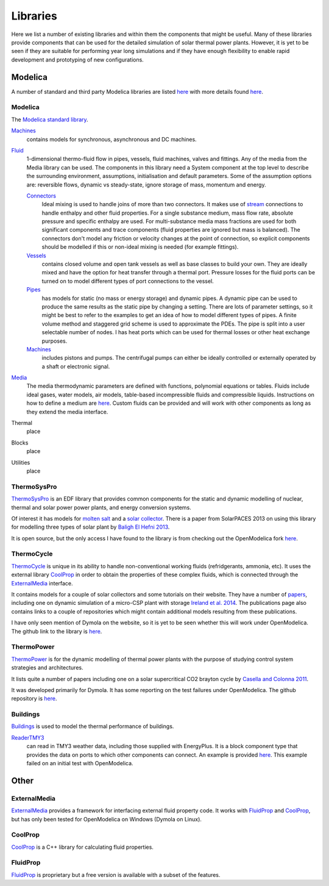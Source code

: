 Libraries
=========
Here we list a number of existing libraries and within them the components that might be useful.  Many of these libraries provide components that can be used for the detailed simulation of solar thermal power plants.  However, it is yet to be seen if they are suitable for performing year long simulations and if they have enough flexibility to enable rapid development and prototyping of new configurations.

Modelica
--------
A number of standard and third party Modelica libraries are listed `here <https://www.modelica.org/libraries>`__ with more details found `here <https://build.openmodelica.org/Documentation/index.html>`__.

Modelica
^^^^^^^^
The `Modelica standard library`_.

`Machines <http://modelica.github.io/Modelica/om/Modelica.Electrical.Machines.html>`__
    contains models for synchronous, asynchronous and DC machines.

`Fluid <http://modelica.github.io/Modelica/om/Modelica.Fluid.html>`__
    1-dimensional thermo-fluid flow in pipes, vessels, fluid machines, valves and fittings.  Any of the media from the Media library can be used.  The components in this library need a System component at the top level to describe the surrounding environment, assumptions, initialisation and default parameters.  Some of the assumption options are: reversible flows, dynamic vs steady-state, ignore storage of mass, momentum and energy.

    `Connectors <http://modelica.github.io/Modelica/om/Modelica.Fluid.UsersGuide.ComponentDefinition.FluidConnectors.html>`__
        Ideal mixing is used to handle joins of more than two connectors.  It makes use of `stream <https://github.com/modelica/Modelica/blob/release/Modelica%203.2.1/Resources/Documentation/Fluid/Stream-Connectors-Overview-Rationale.pdf>`_ connections to handle enthalpy and other fluid properties.  For a single substance medium, mass flow rate, absolute pressure and specific enthalpy are used.  For multi-substance media mass fractions are used for both significant components and trace components (fluid properties are ignored but mass is balanced).  The connectors don't model any friction or velocity changes at the point of connection, so explicit components should be modelled if this or non-ideal mixing is needed (for example fittings).

    `Vessels <http://modelica.github.io/Modelica/om/Modelica.Fluid.Vessels.html>`__
        contains closed volume and open tank vessels as well as base classes to build your own.  They are ideally mixed and have the option for heat transfer through a thermal port.  Pressure losses for the fluid ports can be turned on to model different types of port connections to the vessel.

    `Pipes <http://modelica.github.io/Modelica/om/Modelica.Fluid.Pipes.html>`__
        has models for static (no mass or energy storage) and dynamic pipes.  A dynamic pipe can be used to produce the same results as the static pipe by changing a setting.  There are lots of parameter settings, so it might be best to refer to the examples to get an idea of how to model different types of pipes.  A finite volume method and staggered grid scheme is used to approximate the PDEs.  The pipe is split into a user selectable number of nodes.  I has heat ports which can be used for thermal losses or other heat exchange purposes.

    `Machines <http://modelica.github.io/Modelica/om/Modelica.Fluid.Machines.html>`__
        includes pistons and pumps.  The centrifugal pumps can either be ideally controlled or externally operated by a shaft or electronic signal.

`Media <http://modelica.github.io/Modelica/om/Modelica.Media.UsersGuide.html>`__
    The media thermodynamic parameters are defined with functions, polynomial equations or tables.  Fluids include ideal gases, water models, air models, table-based incompressible fluids and compressible liquids.  Instructions on how to define a medium are `here <http://modelica.github.io/Modelica/om/Modelica.Media.UsersGuide.MediumDefinition.html>`__.  Custom fluids can be provided and will work with other components as long as they extend the media interface.
    

Thermal
    place

Blocks
    place

Utilities
    place

.. _Modelica standard library: http://modelica.github.io/Modelica/

ThermoSysPro
^^^^^^^^^^^^
ThermoSysPro_ is an EDF library that provides common components for the static and dynamic modelling of nuclear, thermal and solar power power plants, and energy conversion systems.

Of interest it has models for `molten salt <https://build.openmodelica.org/Documentation/ThermoSysPro.Properties.MoltenSalt.html>`_ and a `solar collector <https://build.openmodelica.org/Documentation/ThermoSysPro.Solar.SolarCollector.html>`_.  There is a paper from SolarPACES 2013 on using this library for modelling three types of solar plant by `Baligh El Hefni 2013 <http://www.sciencedirect.com/science/article/pii/S1876610214005761>`_.

It is open source, but the only access I have found to the library is from checking out the OpenModelica fork `here <https://github.com/dmikurube/OpenModelica/tree/master/testsuite/uncertainties/TestModels/ThermoSysPro>`__.

.. _ThermoSysPro: http://www.eurosyslib.com/

ThermoCycle
^^^^^^^^^^^
ThermoCycle_ is unique in its ability to handle non-conventional working fluids (refridgerants, ammonia, etc).  It uses the external library CoolProp_ in order to obtain the properties of these complex fluids, which is connected through the ExternalMedia_ interface.

It contains models for a couple of solar collectors and some tutorials on their website.  They have a number of `papers <http://www.thermocycle.net/publications/>`_, including one on dynamic simulation of a micro-CSP plant with storage `Ireland et al. 2014 <http://orbi.ulg.ac.be/handle/2268/169522>`_.  The publications page also contains links to a couple of repositories which might contain additional models resulting from these publications.

I have only seen mention of Dymola on the website, so it is yet to be seen whether this will work under OpenModelica.  The github link to the library is `here <https://github.com/thermocycle/Thermocycle-library>`__.

.. _ThermoCycle: http://www.thermocycle.net/

ThermoPower
^^^^^^^^^^^
ThermoPower_ is for the dynamic modelling of thermal power plants with the purpose of studying control system strategies and architectures.

It lists quite a number of papers including one on a solar supercritical CO2 brayton cycle by `Casella and Colonna 2011 <http://www.sco2powercyclesymposium.org/resource_center/system_modeling_control/development-of-modelica-dynamic-model-of-solar-supercritical-co2-brayton-cycle-power-plants-for-control-studies>`_.

It was developed primarily for Dymola.  It has some reporting on the test failures under OpenModelica.  The github repository is `here <https://github.com/modelica-3rdparty/ThermoPower>`__.

.. _ThermoPower: https://build.openmodelica.org/Documentation/ThermoPower.html

Buildings
^^^^^^^^^
`Buildings <http://simulationresearch.lbl.gov/modelica>`_ is used to model the thermal performance of buildings.

ReaderTMY3_
    can read in TMY3 weather data, including those supplied with EnergyPlus.  It is a block component type that provides the data on ports to which other components can connect.  An example is provided `here <https://build.openmodelica.org/Documentation/Buildings.BoundaryConditions.WeatherData.Examples.ReaderTMY3.html>`__.  This example failed on an initial test with OpenModelica.

.. _Buildings: http://simulationresearch.lbl.gov/modelica
.. _ReaderTMY3: https://build.openmodelica.org/Documentation/Buildings.BoundaryConditions.WeatherData.ReaderTMY3.html

Other
-----
ExternalMedia
^^^^^^^^^^^^^
ExternalMedia_ provides a framework for interfacing external fluid property code.  It works with FluidProp_ and CoolProp_, but has only been tested for OpenModelica on Windows (Dymola on Linux).

.. _ExternalMedia: https://github.com/modelica/ExternalMedia

CoolProp
^^^^^^^^
CoolProp_ is a C++ library for calculating fluid properties.

.. _CoolProp: http://www.coolprop.org/

FluidProp
^^^^^^^^^
FluidProp_ is proprietary but a free version is available with a subset of the features.

.. _FluidProp: http://www.asimptote.nl/software/fluidprop
